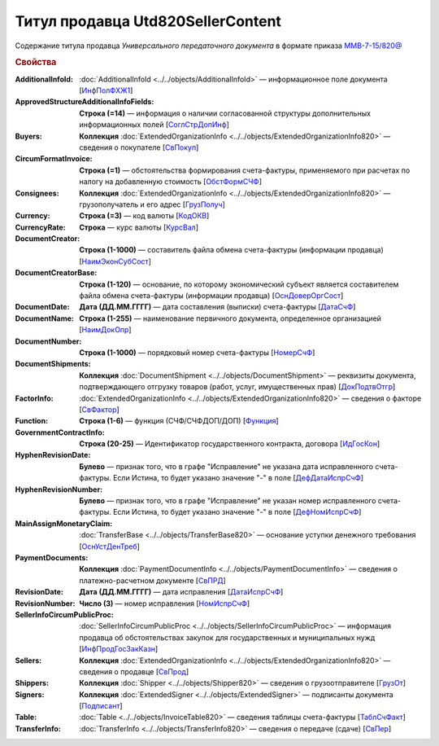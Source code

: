 
Титул продавца Utd820SellerContent
==================================
 
Содержание титула продавца *Универсального передаточного документа* в формате приказа `ММВ-7-15/820@ <https://normativ.kontur.ru/document?moduleId=1&documentId=328588#h344>`_
 
.. rubric:: Свойства
 
:AdditionalInfoId:
  :doc:`AdditionalInfoId <../../objects/AdditionalInfoId>` — информационное поле документа [`ИнфПолФХЖ1 <https://normativ.kontur.ru/document?moduleId=1&documentId=328588&rangeId=239671>`_]
 
:ApprovedStructureAdditionalInfoFields:
  **Строка (=14)** — информация о наличии согласованной структуры дополнительных информационных полей [`СоглСтрДопИнф <https://normativ.kontur.ru/document?moduleId=1&documentId=328588&rangeId=239649>`_]
 
:Buyers:
  **Коллекция** :doc:`ExtendedOrganizationInfo <../../objects/ExtendedOrganizationInfo820>` — сведения о покупателе [`СвПокуп <https://normativ.kontur.ru/document?moduleId=1&documentId=328588&rangeId=239665>`_]
 
:CircumFormatInvoice:
  **Строка (=1)** — обстоятельства формирования счета-фактуры, применяемого при расчетах по налогу на добавленную стоимость [`ОбстФормСЧФ <https://normativ.kontur.ru/document?moduleId=1&documentId=328588&rangeId=239661>`_]
 
:Consignees:
  **Коллекция** :doc:`ExtendedOrganizationInfo <../../objects/ExtendedOrganizationInfo820>` — грузополучатель и его адрес [`ГрузПолуч <https://normativ.kontur.ru/document?moduleId=1&documentId=328588&rangeId=239667>`_]

:Currency:
  **Строка (=3)** — код валюты [`КодОКВ <https://normativ.kontur.ru/document?moduleId=1&documentId=328588&rangeId=239653>`_]

:CurrencyRate:
  **Строка** — курс валюты [`КурсВал <https://normativ.kontur.ru/document?moduleId=1&documentId=328588&rangeId=239655>`_]

:DocumentCreator:
  **Строка (1-1000)** — составитель файла обмена счета-фактуры (информации продавца) [`НаимЭконСубСост <https://normativ.kontur.ru/document?moduleId=1&documentId=328588&rangeId=239658>`_]

:DocumentCreatorBase:
  **Строка (1-120)** — основание, по которому экономический субъект является составителем файла обмена счета-фактуры (информации продавца) [`ОснДоверОргСост <https://normativ.kontur.ru/document?moduleId=1&documentId=328588&rangeId=239659>`_]

:DocumentDate:
  **Дата (ДД.ММ.ГГГГ)** — дата составления (выписки) счета-фактуры [`ДатаСчФ <https://normativ.kontur.ru/document?moduleId=1&documentId=328588&rangeId=239651>`_]

:DocumentName:
  **Строка (1-255)** — наименование первичного документа, определенное организацией [`НаимДокОпр <https://normativ.kontur.ru/document?moduleId=1&documentId=328588&rangeId=239648>`_]

:DocumentNumber:
  **Строка (1-1000)** — порядковый номер счета-фактуры [`НомерСчФ <https://normativ.kontur.ru/document?moduleId=1&documentId=328588&rangeId=239652>`_]

:DocumentShipments:
  **Коллекция** :doc:`DocumentShipment <../../objects/DocumentShipment>` — реквизиты документа, подтверждающего отгрузку товаров (работ, услуг, имущественных прав) [`ДокПодтвОтгр <https://normativ.kontur.ru/document?moduleId=1&documentId=328588&rangeId=239682>`_]

:FactorInfo:
  :doc:`ExtendedOrganizationInfo <../../objects/ExtendedOrganizationInfo820>` — сведения о факторе [`СвФактор <https://normativ.kontur.ru/document?moduleId=1&documentId=328588&rangeId=239678>`_]

:Function:
  **Строка (1-6)** — функция (СЧФ/СЧФДОП/ДОП) [`Функция <https://normativ.kontur.ru/document?moduleId=1&documentId=328588&rangeId=239646>`_]

:GovernmentContractInfo:
  **Строка (20-25)** — Идентификатор государственного контракта, договора [`ИдГосКон <https://normativ.kontur.ru/document?moduleId=1&documentId=328588&rangeId=239660>`_]

:HyphenRevisionDate:
  **Булево** — признак того, что в графе "Исправление" не указана дата исправленного счета-фактуры. Если Истина, то будет указано значение "-" в поле [`ДефДатаИспрСчФ <https://normativ.kontur.ru/document?moduleId=1&documentId=328588&rangeId=318899>`_]

:HyphenRevisionNumber:
  **Булево** — признак того, что в графе "Исправление" не указан номер исправленного счета-фактуры. Если Истина, то будет указано значение "-" в поле [`ДефНомИспрСчФ <https://normativ.kontur.ru/document?moduleId=1&documentId=328588&rangeId=318900>`_]

:MainAssignMonetaryClaim:
  :doc:`TransferBase <../../objects/TransferBase820>` — основание уступки денежного требования [`ОснУстДенТреб <https://normativ.kontur.ru/document?moduleId=1&documentId=328588&rangeId=239679>`_]

:PaymentDocuments:
  **Коллекция** :doc:`PaymentDocumentInfo <../../objects/PaymentDocumentInfo>` — сведения о платежно-расчетном документе [`СвПРД <https://normativ.kontur.ru/document?moduleId=1&documentId=328588&rangeId=239669>`_]

:RevisionDate:
  **Дата (ДД.ММ.ГГГГ)** — дата исправления [`ДатаИспрСчФ <https://normativ.kontur.ru/document?moduleId=1&documentId=328588&rangeId=239656>`_]


:RevisionNumber:
  **Число (3)** — номер исправления [`НомИспрСчФ <https://normativ.kontur.ru/document?moduleId=1&documentId=328588&rangeId=239657>`_]

:SellerInfoCircumPublicProc:
  :doc:`SellerInfoCircumPublicProc <../../objects/SellerInfoCircumPublicProc>` — информация продавца об обстоятельствах закупок для государственных и муниципальных нужд [`ИнфПродГосЗакКазн <https://normativ.kontur.ru/document?moduleId=1&documentId=328588&rangeId=239681>`_]
  
:Sellers:
  **Коллекция** :doc:`ExtendedOrganizationInfo <../../objects/ExtendedOrganizationInfo820>` — сведения о продавце [`СвПрод <https://normativ.kontur.ru/document?moduleId=1&documentId=328588&rangeId=239664>`_]


:Shippers:
  **Коллекция** :doc:`Shipper <../../objects/Shipper820>` — сведения о грузоотправителе [`ГрузОт <https://normativ.kontur.ru/document?moduleId=1&documentId=328588&rangeId=239666>`_]


:Signers:
  **Коллекция** :doc:`ExtendedSigner <../../objects/ExtendedSigner>` — подписанты документа [`Подписант <https://normativ.kontur.ru/document?moduleId=1&documentId=328588&rangeId=239668>`_]

:Table:
  :doc:`Table <../../objects/InvoiceTable820>` — сведения таблицы счета-фактуры  [`ТаблСчФакт <https://normativ.kontur.ru/document?moduleId=1&documentId=328588&rangeId=239676>`_]

:TransferInfo:
  :doc:`TransferInfo <../../objects/TransferInfo820>` — сведения о передаче (сдаче) [`СвПер <https://normativ.kontur.ru/document?moduleId=1&documentId=328588&rangeId=239677>`_]

